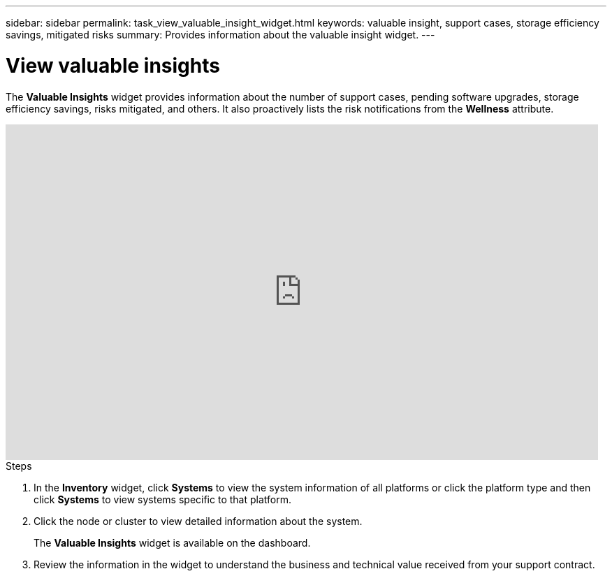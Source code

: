 ---
sidebar: sidebar
permalink: task_view_valuable_insight_widget.html
keywords: valuable insight, support cases, storage efficiency savings, mitigated risks
summary: Provides information about the valuable insight widget.
---

= View valuable insights
:toc: macro
:toclevels: 1
:hardbreaks:
:nofooter:
:icons: font
:linkattrs:
:imagesdir: ./media/

[.lead]
The *Valuable Insights* widget provides information about the number of support cases, pending software upgrades, storage efficiency savings, risks mitigated, and others. It also proactively lists the risk notifications from the *Wellness* attribute.

video::QPJY2TWnRxQ[youtube, width=848, height=480]

.Steps
. In the *Inventory* widget, click *Systems* to view the system information of all platforms or click the platform type and then click *Systems* to view systems specific to that platform.
. Click the node or cluster to view detailed information about the system.
+
The *Valuable Insights* widget is available on the dashboard.
. Review the information in the widget to understand the business and technical value received from your support contract.
